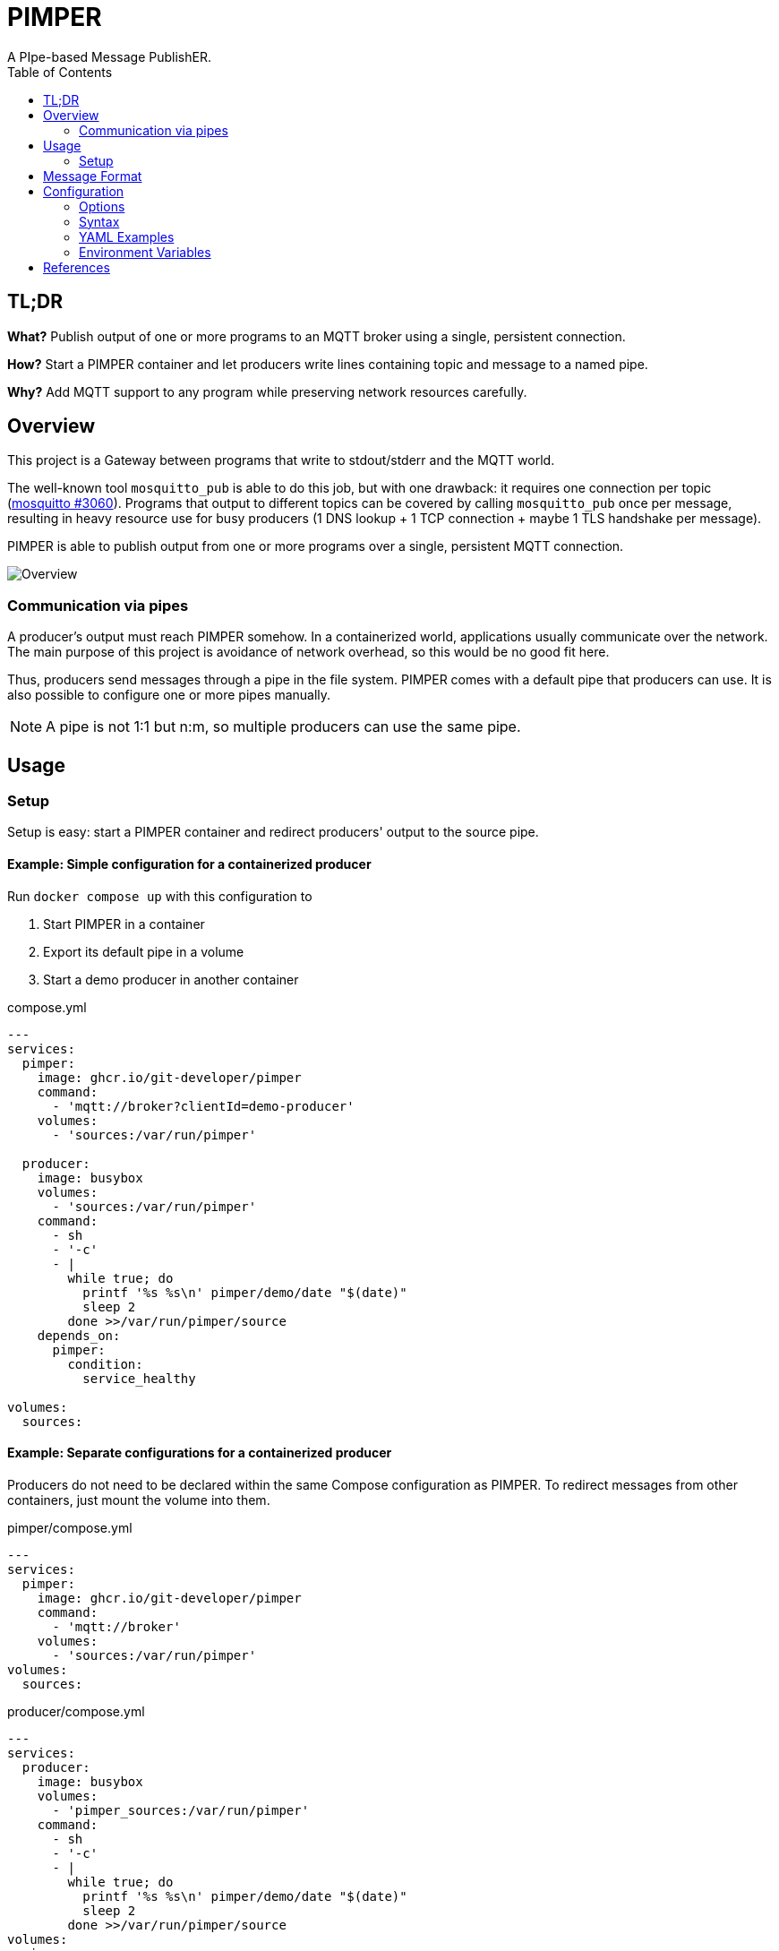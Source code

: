 = PIMPER
:toc:
A PIpe-based Message PublishER.

== TL;DR
**What?** Publish output of one or more programs to an MQTT broker using a single, persistent connection.

**How?** Start a PIMPER container and let producers write lines containing topic and message to a named pipe.

**Why?** Add MQTT support to any program while preserving network resources carefully.

== Overview
This project is a Gateway between programs that write to stdout/stderr and the MQTT world.

The well-known tool `mosquitto_pub` is able to do this job, but with one drawback:
it requires one connection per topic (https://github.com/eclipse/mosquitto/issues/3060[mosquitto #3060]).
Programs that output to different topics can be covered by calling `mosquitto_pub` once per message,
resulting in heavy resource use for busy producers (1 DNS lookup + 1 TCP connection + maybe 1 TLS handshake per message).

PIMPER is able to publish output from one or more programs over a single, persistent MQTT connection.

image::overview.svg[Overview]

=== Communication via pipes
A producer's output must reach PIMPER somehow.
In a containerized world, applications usually communicate over the network.
The main purpose of this project is avoidance of network overhead, so this would be no good fit here.

Thus, producers send messages through a pipe in the file system.
PIMPER comes with a default pipe that producers can use.
It is also possible to configure one or more pipes manually.

NOTE: A pipe is not 1:1 but n:m, so multiple producers can use the same pipe.


== Usage
=== Setup
Setup is easy: start a PIMPER container and redirect producers' output to the source pipe.

==== Example: Simple configuration for a containerized producer
Run `docker compose up` with this configuration to

. Start PIMPER in a container
. Export its default pipe in a volume
. Start a demo producer in another container

.compose.yml
```yaml
---
services:
  pimper:
    image: ghcr.io/git-developer/pimper
    command:
      - 'mqtt://broker?clientId=demo-producer'
    volumes:
      - 'sources:/var/run/pimper'

  producer:
    image: busybox
    volumes:
      - 'sources:/var/run/pimper'
    command:
      - sh
      - '-c'
      - |
        while true; do
          printf '%s %s\n' pimper/demo/date "$(date)"
          sleep 2
        done >>/var/run/pimper/source
    depends_on:
      pimper:
        condition:
          service_healthy
 
volumes:
  sources:
```

==== Example: Separate configurations for a containerized producer
Producers do not need to be declared within the same Compose configuration as PIMPER.
To redirect messages from other containers, just mount the volume into them.

.pimper/compose.yml
```yaml
---
services:
  pimper:
    image: ghcr.io/git-developer/pimper
    command:
      - 'mqtt://broker'
    volumes:
      - 'sources:/var/run/pimper'
volumes:
  sources:
```

.producer/compose.yml
```yaml
---
services:
  producer:
    image: busybox
    volumes:
      - 'pimper_sources:/var/run/pimper'
    command:
      - sh
      - '-c'
      - |
        while true; do
          printf '%s %s\n' pimper/demo/date "$(date)"
          sleep 2
        done >>/var/run/pimper/source
volumes:
  pimper_sources:
    external: true
```

==== Example: Manual setup for a non-containerized producer
It is also possible use a producer that is not running as Docker container.

```sh
# Start a demo subscriber to see messages
$ mosquitto_sub -v -L mqtt://broker/pimper/# &

# Create a pipe
$ mkfifo -m 666 /tmp/pimper-source

# Start PIMPER
$ docker run -d --rm -v /tmp/pimper-source:/var/run/pimper/source ghcr.io/git-developer/pimper mqtt://broker >/dev/null
pimper/status mqttjs_f0212988 is connected

# Publish a few messages
$ for i in 1 2 3; do echo "pimper/demo" "This is demo message ${i}"; sleep 1; done >>/tmp/pimper-pipe

# This output is coming from mosquitto_sub
pimper/demo This is demo message 1
pimper/demo This is demo message 2
pimper/demo This is demo message 3
pimper/status mqttjs_f0212988 is disconnected (Cause: /var/run/pimper/source was closed)

# Stop demo subscriber
$ pkill mosquitto_sub
[1] + Done                       mosquitto_sub -v -L mqtt://broker/pimper/#
```

== Message Format
Messages are read line-by-line from the source pipe(s). Each line is expected in this format:

_<TOPIC> <SEPARATOR> <PAYLOAD> <NEWLINE>_

Default for the separator is a space character (`⎵`).
The payload may contain space characters.

Examples:
```
sensors/outside/temp 25°C
monitoring/living-room/status No Problems
```

If a producer is unable to output this format, an adapter (e.g. a shell script) can be introduced
to convert the program output before it is written to the PIMPER source pipe.

== Configuration
=== Options
- The only required option is an URL pointing to a target MQTT broker.
- All https://github.com/mqttjs/MQTT.js?tab=readme-ov-file#client[mqttjs options] are supported.

.Main Configuration
[cols="1,2a,1a,4a"]
|===

|Variable|Description|Allowed values|Default
|`sources`|List of sources|_Source_ definitions|
```yaml
  - file: /var/run/pimper/source
```
|`targets`|List of targets|_Target_ definitions|_none_
|`topicSeparator`|Separator between topic and message for all sources|Any string|`⎵` (Space)
|===

[cols="3,4,5a,3,3"]
.Source Definition
|===
|Variable|Description|Allowed values|Default|Example

|`file`|Path of the source in the file system|Path to a readable file|`/var/run/pimper/source`|`/dev/stdin`
|`topicSeparator`|Separator between topic and message for this source|Any string|`topicSeparator` from the main configuration|`:`
|`onClose`
|Behavior when the source file is closed
| * `shutdown`: Shutdown the application
* `reopen`: Reopen the source
* `ignore`: Do nothing
|`shutdown`|`reopen`
|===

[cols="2,2,2,1,3a"]
.Target Definition
|===
|Variable|Description|Allowed values|Default|Example

|`url`|MQTT URL|URL containing at least protocol (`mqtt` or `mqtts`) and broker hostname|None|`mqtt://broker?clientId=demo-client`
|`options`|MQTT options|https://github.com/mqttjs/MQTT.js?tab=readme-ov-file#client[mqttjs options]|None|
```yaml
options:
  clientId: demo-client
```
|`statusTopic`|MQTT topic for status messages. To disable, set to an empty string.|MQTT topic|`pimper/status`|`management/pimper`
|`caFile`|CA certificate|File path|None|`/opt/custom-ca.crt`
|===

=== Syntax
* Configuration can be done via a YAML file and/or command line arguments.
* When both are given, command line arguments have priority over file configuration.
* The default path for the configuration file is `/etc/pimper.yml`.
  It may be overriden via environment variable `PIMPER_CONFIG_PATH`
  (which is quite unusual because you can achieve the same using a volume mapping).
* Command line arguments are expected as key/value pairs.
** Key and value separated by an `=` character without spaces.
** Keys are expected in dotted notation. List items are represented as 0-based index number.
** When the URL of the first MQTT broker contains no `=`, its key may be omitted, i.e. `targets.0.file=mqtt://broker` is the same as `mqtt://broker`.

[cols="1,3a,3a"]
.Examples
|===
|Description|YAML|Command Line Arguments

|Read from `/pipe`, publish to `broker`
|```yaml
---
sources:
  - file: /pipe
targets:
  - url: "mqtt://broker"
```
|
_none_

|Read from `/pipe`, publish to `broker`
|
_none_
|
```
sources.0.file=/pipe targets.0.url=mqtt://broker
```

|Override broker from YAML with arg
|
```yaml
---
sources:
  - file: /pipe
targets:
  - url: "mqtt://broker"
```
|
```
targets.0.url=mqtt://custom-broker
```

|===

=== YAML Examples
==== Single source, single broker
.pimper.yml
```yaml
---
targets:
  - url: "mqtt://broker"
```

==== MQTT over TLS, custom client id
.pimper.yml
```yaml
---
targets:
  - url: "mqtts://broker"
    caFile: /opt/custom-ca.crt
    options:
      clientId: pimper-tls-demo
```

.compose.yml
```yaml
services:
  pimper:
    volumes:
      - './pimper.yml:/etc/pimper.yml:ro'
      - './custom-ca.crt:/opt/custom-ca.crt:ro'
```

==== Complex use case with multiple sources and targets
.pimper.yml
```yaml
topicSeparator: ':'
sources:
  - file: /dev/stdin
    topicSeparator: ' '
  - file: /var/run/pimper/source
    onClose: reopen
  - file: /tmp/messages
    topicSeparator: ','
    onClose: ignore
targets:
  - url: "mqtt://broker-1?clientId=demo-client"
  - url: "mqtts://broker-2"
    caFile: /opt/ca.crt
    statusTopic: pimper/management
    options:
      clientId: tls-client
```

.compose.yml
```yaml
services:
  pimper:
    volumes:
      - './pimper.yml:/etc/pimper.yml:ro'
      - './custom-ca.crt:/opt/ca.crt:ro'
```

=== Environment Variables
PIMPER uses the https://www.npmjs.com/package/debug[debug] package.
To enable debug messages, include the `pimper` module in the environment variable `DEBUG`. Example:
```yaml
---
services:
  pimper:
    environment:
      DEBUG: 'pimper:*,mqttjs*'
      DEBUG_DEPTH: 5
```

== References
* https://github.com/mqttjs/MQTT.js[MQTT.js] - A client library for the MQTT protocol
* https://mosquitto.org/[Mosquitto] - An Open Source MQTT Broker
